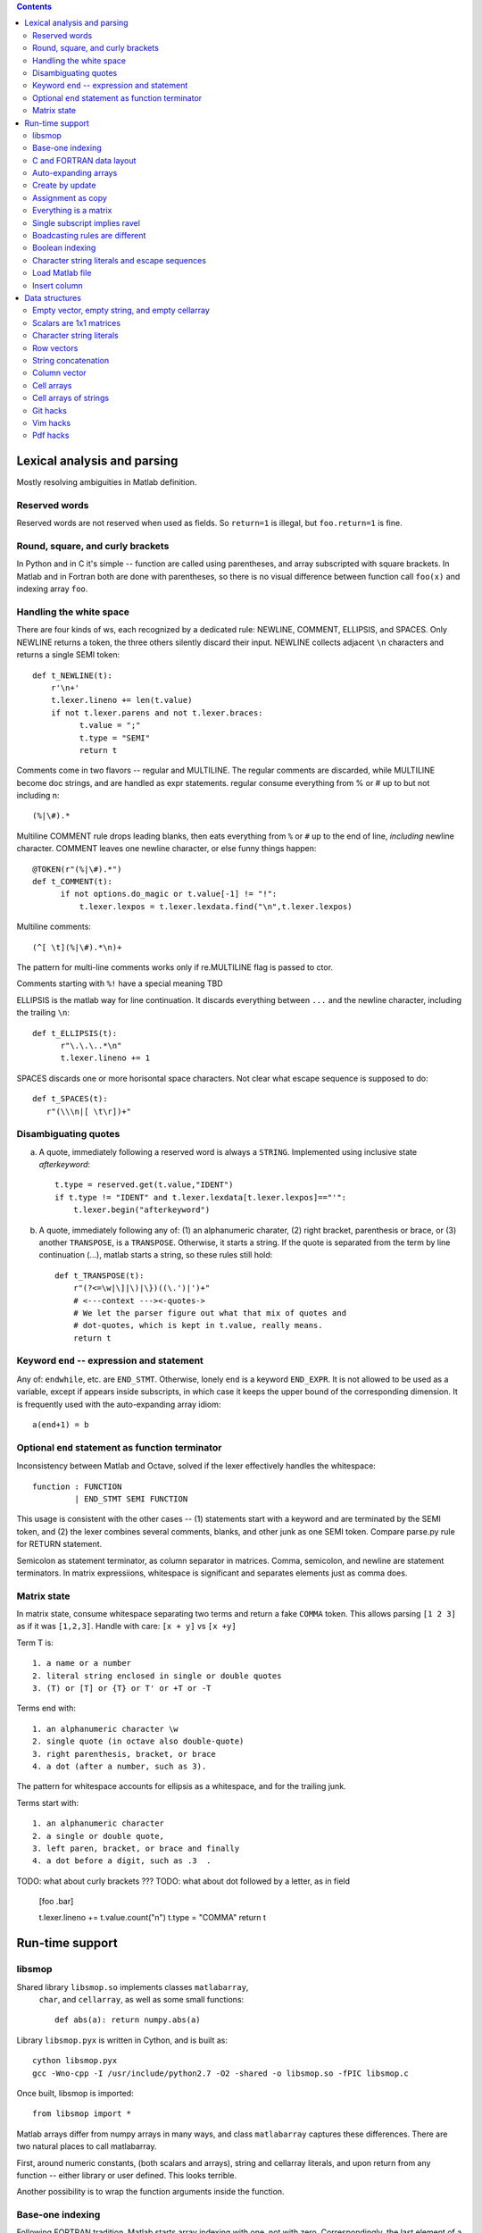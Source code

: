 .. contents:: 

============================
Lexical analysis and parsing
============================

Mostly resolving ambiguities in Matlab definition.

Reserved words
--------------

Reserved words are not reserved when used as fields.  So
``return=1`` is illegal, but ``foo.return=1`` is fine.

Round, square, and curly brackets
---------------------------------

In Python and in C it's simple -- function are called
using parentheses, and array subscripted with square
brackets.  In Matlab and in Fortran both are done with
parentheses, so there is no visual difference between
function call ``foo(x)`` and indexing array ``foo``.
      
Handling the white space
------------------------

There are four kinds of ws, each recognized by a dedicated rule:
NEWLINE, COMMENT, ELLIPSIS, and SPACES.  Only NEWLINE returns a token,
the three others silently discard their input.  NEWLINE collects
adjacent ``\n`` characters and returns a single SEMI token::

  def t_NEWLINE(t):
      r'\n+'
      t.lexer.lineno += len(t.value)
      if not t.lexer.parens and not t.lexer.braces:
            t.value = ";"
            t.type = "SEMI"
            return t

Comments come in two flavors -- regular and MULTILINE.
The regular comments are discarded, while MULTILINE
become doc strings, and are handled as expr statements.
regular consume everything from % or # up to but not
including \n::

          (%|\#).*

Multiline COMMENT rule drops leading blanks, then eats
everything from ``%`` or ``#`` up to the end of line,
`including` newline character.  COMMENT leaves one
newline character, or else funny things happen::

  @TOKEN(r"(%|\#).*")
  def t_COMMENT(t):
        if not options.do_magic or t.value[-1] != "!":
            t.lexer.lexpos = t.lexer.lexdata.find("\n",t.lexer.lexpos)
      
Multiline comments::

    (^[ \t](%|\#).*\n)+

The pattern for multi-line comments works only if
re.MULTILINE flag is passed to ctor.

Comments starting with ``%!`` have a special meaning TBD

ELLIPSIS is the matlab way for line continuation.  It
discards everything between ``...`` and the newline
character, including the trailing ``\n``::

  def t_ELLIPSIS(t):
        r"\.\.\..*\n"
        t.lexer.lineno += 1
  
SPACES discards one or more horisontal space characters.
Not clear what escape sequence is supposed to do::

    def t_SPACES(t):
       r"(\\\n|[ \t\r])+"
       
Disambiguating quotes
---------------------

a. A quote, immediately following a reserved word is always a
   ``STRING``. Implemented using inclusive state `afterkeyword`::
  
     t.type = reserved.get(t.value,"IDENT")
     if t.type != "IDENT" and t.lexer.lexdata[t.lexer.lexpos]=="'":
         t.lexer.begin("afterkeyword")

b. A quote, immediately following any of: (1) an alphanumeric
   charater, (2) right bracket, parenthesis or brace, or (3)
   another ``TRANSPOSE``, is a ``TRANSPOSE``.  Otherwise, it
   starts a string.  If the quote is separated from the term by
   line continuation (...), matlab starts a string, so these
   rules still hold::

     def t_TRANSPOSE(t):
         r"(?<=\w|\]|\)|\})((\.')|')+"
         # <---context ---><-quotes->
         # We let the parser figure out what that mix of quotes and
         # dot-quotes, which is kept in t.value, really means.
	 return t

Keyword ``end`` -- expression and statement 
-------------------------------------------

Any of: ``endwhile``, etc. are ``END_STMT``.  Otherwise, lonely ``end``
is a keyword ``END_EXPR``.  It is not allowed to be used as a variable,
except if appears inside subscripts, in which case it keeps the upper
bound of the corresponding dimension.  It is frequently used with
the auto-expanding array idiom::

    a(end+1) = b

Optional ``end`` statement as function terminator
-------------------------------------------------

Inconsistency between Matlab and Octave, solved
if the lexer effectively handles the whitespace:: 

         function : FUNCTION
                  | END_STMT SEMI FUNCTION

This usage is consistent with the other cases -- (1) statements start
with a keyword and are terminated by the SEMI token, and (2) the
lexer combines several comments, blanks, and other junk as one
SEMI token.  Compare parse.py rule for RETURN statement.

Semicolon as statement terminator, as column separator in matrices.
Comma, semicolon, and newline are statement terminators.  In
matrix expressiions, whitespace is significant and separates elements
just as comma does.

Matrix state
------------

In matrix state, consume whitespace separating two terms and
return a fake ``COMMA`` token.  This allows parsing ``[1 2 3]`` as
if it was ``[1,2,3]``.  Handle with care: ``[x + y]`` vs ``[x +y]``

Term T is::

  1. a name or a number
  2. literal string enclosed in single or double quotes
  3. (T) or [T] or {T} or T' or +T or -T

Terms end with::

  1. an alphanumeric character \w
  2. single quote (in octave also double-quote)
  3. right parenthesis, bracket, or brace
  4. a dot (after a number, such as 3).

The pattern for whitespace accounts for ellipsis as a whitespace, and
for the trailing junk.

Terms start with::

  1. an alphanumeric character
  2. a single or double quote,
  3. left paren, bracket, or brace and finally
  4. a dot before a digit, such as .3  .

TODO: what about curly brackets ???
TODO: what about dot followed by a letter, as in field
  
  [foo  .bar]
          
  t.lexer.lineno += t.value.count("\n")
  t.type = "COMMA"
  return t

================
Run-time support
================

libsmop
-------

Shared library ``libsmop.so`` implements classes ``matlabarray``,
 ``char``, and ``cellarray``, as well as some small functions::

  def abs(a): return numpy.abs(a)

Library ``libsmop.pyx`` is written in Cython, and is built as::
  
  cython libsmop.pyx
  gcc -Wno-cpp -I /usr/include/python2.7 -O2 -shared -o libsmop.so -fPIC libsmop.c

Once built, libsmop is imported::

  from libsmop import *

Matlab arrays differ from numpy arrays in many ways, and class
``matlabarray`` captures these differences.  There are two
natural places to call matlabarray.

First, around numeric constants, (both scalars and arrays),
string and cellarray literals, and upon return from any function
-- either library or user defined.  This looks terrible.

Another possibility is to wrap the function arguments inside the
function.

Base-one indexing
-----------------

Following FORTRAN tradition, Matlab starts array indexing with one, not
with zero. Correspondingly, the last element of a N-element array is N,
not N-1.

C and FORTRAN data layout
-------------------------

Matlab matrix elements are ordered in columns-first order, better known
as FORTRAN order.  By default, numpy arrays use C layout.  Instances of
``matlabarray`` use FORTRAN layout, except if created empty, in which
case they use C layout.
    
+-----------------------+--------------------------------------+
| matlab                | numpy                                |
+=======================+======================================+
|::                     |::                                    |
|                       |                                      |
|  > reshape(1:4,[2 2]) |   >>> a=matlabarray([1,2,3,4])       |
|  1 3                  |   >>> reshape(a, [2,2])              |
|  2 4                  |   1 3                                |
|                       |   2 4                                |
+-----------------------+--------------------------------------+

>>> a=matlabarray([1,2,3,4])
>>> a.flags.f_contiguous
True
>>> a.flags.c_contiguous
False

>>> a=matlabarray()
>>> a.flags.c_contiguous
True
>>> a.flags.f_contiguous
False

Auto-expanding arrays
---------------------

Arrays are auto-expanded on out-of-bound assignment. Deprecated,
this feature is widely used in legacy code.  In smop, out-of-bound
assignment is fully supported for row and column vectors, and for
their generalizations having shape
    
    [1 1 ... N ... 1 1 1]

These arrays may be resized along their only non-singular dimension.
For other arrays, new columns can be added to F_CONTIGUOUS arrays, and
new rows can be added to C_CONTIGUOUS arrays.

+----------------------------+----------------------------------+
| matlab                     | numpy                            |
+============================+==================================+
|::                          |::                                |
|                            |                                  |
|  > a=[]                    |   >>> a=matlabarray()            |
|  > a(1)=123                |   >>> a[1]=123                   |
|  > a                       |   >>> a                          |
|  123                       |   123                            |
|                            |                                  |
+----------------------------+----------------------------------+

Create by update
----------------
   
In Matlab, arrays can be created by updating a non-existent array,
as in the following example:

    >>> clear a
    >>> a(17) = 42

This unique feature is not yet supported by smop, but can be
worked around by inserting assignments into the original matlab
code:

    >>> a = []
    >>> a(17) = 42

Assignment as copy
------------------
   
Array data is not shared by copying or slice indexing. Instead
there is copy-on-write.

Everything is a matrix
----------------------
   
There are no zero or one-dimensional arrays. Scalars are
two-dimensional rather than zero-dimensional as in numpy.

Single subscript implies ravel
---------------------------------
   
TBD

Boadcasting rules are different
-------------------------------
   
TBD

Boolean indexing
----------------

TBD

Character string literals and escape sequences
-----------------------------------------------
   
In Matlab, character strings are enclosed in single quotes, like
``'this'``, and escape sequences are not recognized::

        matlab> size('hello\n')
        1   7

There are seven (!) characters in ``'hello\n'``, the last two being
the backslash and the letter ``n``.

Two consecutive quotes are used to put a quote into a string::

        matlab> 'hello''world'
        hello'world

In Octave, there are two kinds of strings: octave-style (enclosed
in double quotes), and matlab-style (enclosed in single quotes).
Octave-style strings do understand escape sequences::

        matlab> size("hello\n")
        1   6

There are six characters in ``"hello\n"``, the last one being
the newline character.

Octave recognizes the same escape sequnces as C:: 

        \"  \a  \b  \f  \r  \t  \0  \v  \n  \\ \nnn \xhh

where n is an octal digit and h is a hexadecimal digit.

Finally, two consecutive double-quote characters become a single
one, like here::

  octave> "hello""world"
  hello"world

Load Matlab file
----------------

The matlab load() function will load the .mat data file into workspace. While python have no such concept of workspace.
The workspace like local namespace of python.

If the load() function call assign to result variable then the loaded variable should be fields of the result object.

Calling statement have result assignment:

    result = load("a.mat")

If the load() function call do not assign to any result variable then the loaded variable should be put into the local
namespace.

Calling statement have no result assignment:

    load("a.mat")

Implement notes: Python can not modify local variables. So we have to define a special 'workspace' variable resolution

Insert column
-------------

Support matlab code like: ::

    data_geo = []
    data_geo(:,1)=col1;
    data_geo(:,2)=col2;

----------------------------------------------------------------------

===============
Data structures
===============

Empty vector, empty string, and empty cellarray
-----------------------------------------------

+----------------------------+----------------------------------+
| matlab                     | numpy                            |
+============================+==================================+
| ::                         | ::                               |
|                            |                                  |
|   > size([])               |   >>> matlabarray().shape        |
|   0 0                      |   (0, 0)                         |
|                            |                                  |
|   > size('')               |   >>> char().shape               |
|   0 0                      |   (0, 0)                         |
|                            |                                  |
|   > size({})               |   >>> cellarray().shape          |
|   0 0                      |   (0, 0)                         |
+----------------------------+----------------------------------+
   
    
Scalars are 1x1 matrices
------------------------

+----------------------------+----------------------------------+
| matlab                     | numpy                            |
+============================+==================================+
| ::                         | ::                               |
|                            |                                  |
|   > a=17                   |   >>> a=matlabarray(17)          |
|   > size(a)                |   >>> a.shape                    |
|   1 1                      |   1 1                            |
|                            |                                  |
+----------------------------+----------------------------------+
   
Character string literals
-------------------------

Matlab strings inherit their behavior from Matlab numeric arrays.  This
includes base-1 indexing, Fortran data order, and some unexpected
features, such as auto-expand on out of bound assignment (Matlab strings
are mutable objects).  Unless we know better, Matlab string literals
should be translated to instances of class ``char``, which inherits from
``matlabarray``.

+----------------------------+----------------------------------+
| matlab                     | numpy                            |
+============================+==================================+
| ::                         | ::                               |
|                            |                                  |
|   > s='helloworld'         |   >>> s=char('helloworld')       |
|   > size(s)                |   >>> print size_(s)             |
|   1 10                     |   (1,10)                         |
|   > s(1:5)='HELLO'         |   >>> s[1:5]=char('HELLO')       |
|   > s                      |   >>> print s                    |
|   HELLOworld               |   HELLOworld                     |
|   > resize(s,[2 5])        |   >>> print resize_(s,[2,5])     |
|   HELLO                    |   HELLO                          |
|   world                    |   world                          |
+----------------------------+----------------------------------+

Row vectors
-----------       

Rows are matrices whose size is [1 N].  When concatenated, rows are
joined along the first dimension, so concatenating two row vectors
of length M and N yields a row vector of length M+N.
    
+----------------------------+----------------------------------+
| matlab                     | numpy                            |
+============================+==================================+
| ::                         | ::                               |
|                            |                                  |
|  > s=[1 2 3]               |   >>> s=matlabarray([1,2,3])     |
|  > t=[4 5 6]               |   >>> t=matlabarray([4,5,6])     |
|  > u=[s t]                 |   >>> print concat([s,t])        |
|                            |   1 2 3 4 5 6                    |
+----------------------------+----------------------------------+

String concatenation
--------------------

String concatenation is consistent with row vectors concatenation
because string literals are row vectors
  
+----------------------------+----------------------------------+
| matlab                     | numpy                            |
+============================+==================================+
| ::                         | ::                               |
|                            |                                  |
|  > s='abc'                 |   >>> s = char('abc')            |
|  > t='ABC'                 |   >>> t = char('ABC')            |
|  > [s t]                   |   >>> print concat([s,t])        |
|  abcABC                    |   1 2 3 4 5 6                    |
+----------------------------+----------------------------------+

Column vector
-------------

+----------------------------+----------------------------------+
| matlab                     | numpy                            |
+============================+==================================+
|::                          |::                                |
|                            |                                  |
|  > a=[1;2;3]               |   >>> a=matlabarray([[1],        |
|                            |                      [2],        |
|                            |                      [2]])       |
|  > size(a)                 |   >>> a.shape                    |
|  3 1                       |   (3, 1)                         |
+----------------------------+----------------------------------+

Cell arrays
-----------

Cell arrays subclass matlabarray and inherit the usual matlab
array behaviour -- base-1 indexing, Fortran data order, expand on
out-of-bound assignment, etc. Unlike matlabarray, each element of
cellarray holds a python object.

+----------------------------+----------------------------------+
| matlab                     | numpy                            |
+============================+==================================+
|::                          |::                                |
|                            |                                  |
|  > a = { 'abc', 123 }      |   >>> a=cellarray(['abc',123])   |
|  > a{1}                    |   >>> a[1]                       |
|  abc                       |   abc                            |
+----------------------------+----------------------------------+

Cell arrays of strings
----------------------

In matlab, cellstrings are cell arrays, where each cell contains a
char object.  In numpy, class cellstring derives from matlabarray,
and each cell contains a native python string (not a char
instance).

+----------------------------+----------------------------------+
| matlab                     | numpy                            |
+============================+==================================+
|::                          |::                                |
|                            |                                  |
|  > a = { 'abc', 'hello' }  |   >>> a=cellstring(['abc',       |
|                            |                     'hello'])    |
|  > a{1}                    |   >>> a[1]                       |
|  abc                       |   abc                            |
+----------------------------+----------------------------------+

----------------------------------------------------------------------


Git hacks
---------
::

  git difftool --tool <tool>

where ``tool`` is ``meld`` or ``kdiff3``

Vim hacks
---------
::

    http://learnvimscriptthehardway.stevelosh.com
    https://www.ibm.com/developerworks/library/l-vim-script-1/index.html
    https://devhints.io/vimscript
    http://andrewscala.com/vimscript/                                                                                                                            

Pdf hacks
---------
::

   https://www.geeksforgeeks.org/working-with-pdf-files-in-python/

   
.. vim: tw=70:sw=2
